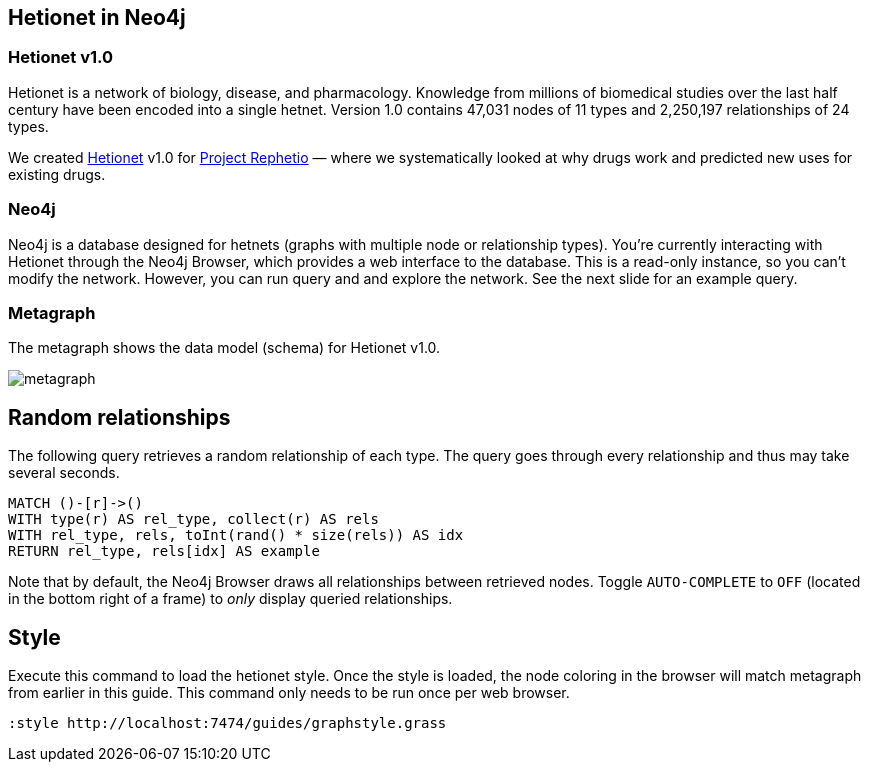 :author: Daniel Himmelstein
:twitter: dhimmel
:tags: Hetionet, hetnet, disease
:neo4j-version: 3.0

== Hetionet in Neo4j

=== Hetionet v1.0

Hetionet is a network of biology, disease, and pharmacology. Knowledge from millions of biomedical studies over the last half century have been encoded into a single hetnet. Version 1.0 contains 47,031 nodes of 11 types and 2,250,197 relationships of 24 types.

We created link:https://github.com/dhimmel/hetionet[Hetionet] v1.0 for link:https://thinklab.com/p/rephetio[Project Rephetio] — where we systematically looked at why drugs work and predicted new uses for existing drugs.

=== Neo4j

Neo4j is a database designed for hetnets (graphs with multiple node or relationship types). You're currently interacting with Hetionet through the Neo4j Browser, which provides a web interface to the database. This is a read-only instance, so you can't modify the network. However, you can run query and and explore the network. See the next slide for an example query.

=== Metagraph

The metagraph shows the data model (schema) for Hetionet v1.0.

image::https://github.com/dhimmel/rephetio/raw/8881d5d45bff2ca9ea6cadca43ace6c5e8022ea9/figure/metagraph.png[float=right]

== Random relationships

The following query retrieves a random relationship of each type. The query goes through every relationship and thus may take several seconds.

//setup
[source,cypher]
----
MATCH ()-[r]->()
WITH type(r) AS rel_type, collect(r) AS rels
WITH rel_type, rels, toInt(rand() * size(rels)) AS idx
RETURN rel_type, rels[idx] AS example
----

Note that by default, the Neo4j Browser draws all relationships between retrieved nodes. Toggle `AUTO-COMPLETE` to `OFF` (located in the bottom right of a frame) to _only_ display queried relationships.

== Style

Execute this command to load the hetionet style. Once the style is loaded, the node coloring in the browser will match metagraph from earlier in this guide. This command only needs to be run once per web browser.

//setup
[source]
----
:style http://localhost:7474/guides/graphstyle.grass
----
